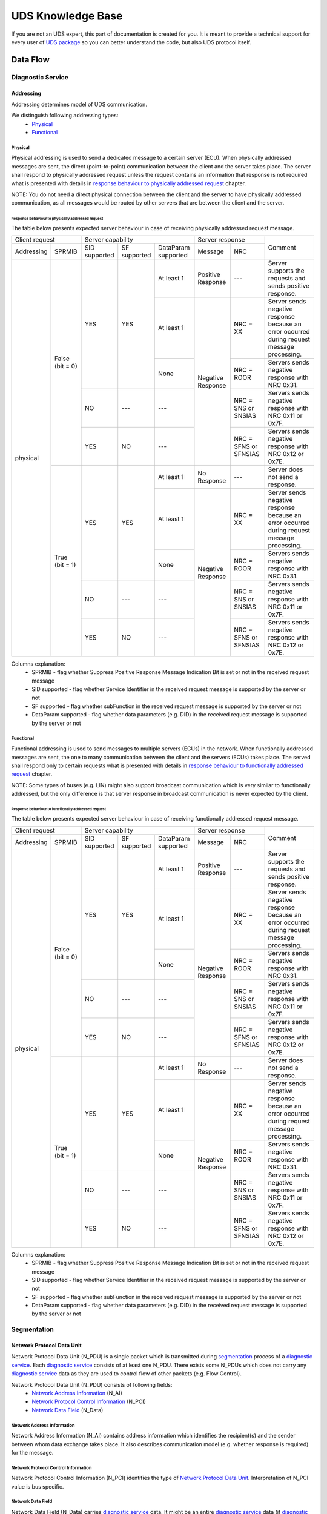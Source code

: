 UDS Knowledge Base
==================
If you are not an UDS expert, this part of documentation is created for you. It is meant to provide a technical support
for every user of `UDS package <https://github.com/mdabrowski1990/uds>`_ so you can better understand the code, but also
UDS protocol itself.


Data Flow
---------


Diagnostic Service
``````````````````


Addressing
''''''''''
Addressing determines model of UDS communication.

We distinguish following addressing types:
 - Physical_
 - Functional_


Physical
........
Physical addressing is used to send a dedicated message to a certain server (ECU).
When physically addressed messages are sent, the direct (point-to-point) communication between the client and
the server takes place. The server shall respond to physically addressed request unless the request contains
an information that response is not required what is presented with details in
`response behaviour to physically addressed request`_ chapter.

NOTE: You do not need a direct physical connection between the client and the server to have physically addressed
communication, as all messages would be routed by other servers that are between the client and the server.

Response behaviour to physically addressed request
~~~~~~~~~~~~~~~~~~~~~~~~~~~~~~~~~~~~~~~~~~~~~~~~~~
The table below presents expected server behaviour in case of receiving physically addressed request message.

+------------------------------+----------------------------------------------------+-----------------------------------------------+---------------------------------------------------------------------------------------------+
|        Client request        |                  Server capability                 |                Server response                |                                           Comment                                           |
+------------+-----------------+---------------+--------------+---------------------+-----------------------+-----------------------+                                                                                             |
| Addressing |      SPRMIB     | SID supported | SF supported | DataParam supported |        Message        |          NRC          |                                                                                             |
+------------+-----------------+---------------+--------------+---------------------+-----------------------+-----------------------+---------------------------------------------------------------------------------------------+
|  physical  | False (bit = 0) |      YES      |      YES     |      At least 1     |   Positive Response   |          ---          |                  Server supports the requests and sends positive response.                  |
|            |                 |               |              +---------------------+-----------------------+-----------------------+---------------------------------------------------------------------------------------------+
|            |                 |               |              |      At least 1     |   Negative Response   |        NRC = XX       | Server sends negative response because an error occurred during request message processing. |
|            |                 |               |              +---------------------+                       +-----------------------+---------------------------------------------------------------------------------------------+
|            |                 |               |              |         None        |                       |       NRC = ROOR      |                        Servers sends negative response with NRC 0x31.                       |
|            |                 +---------------+--------------+---------------------+                       +-----------------------+---------------------------------------------------------------------------------------------+
|            |                 |       NO      |      ---     |         ---         |                       |  NRC = SNS or SNSIAS  |                    Servers sends negative response with NRC 0x11 or 0x7F.                   |
|            |                 +---------------+--------------+---------------------+                       +-----------------------+---------------------------------------------------------------------------------------------+
|            |                 |      YES      |      NO      |         ---         |                       | NRC = SFNS or SFNSIAS |                    Servers sends negative response with NRC 0x12 or 0x7E.                   |
|            +-----------------+---------------+--------------+---------------------+-----------------------+-----------------------+---------------------------------------------------------------------------------------------+
|            |  True (bit = 1) |      YES      |      YES     |      At least 1     |      No Response      |          ---          |                               Server does not send a response.                              |
|            |                 |               |              +---------------------+-----------------------+-----------------------+---------------------------------------------------------------------------------------------+
|            |                 |               |              |      At least 1     |   Negative Response   |        NRC = XX       | Server sends negative response because an error occurred during request message processing. |
|            |                 |               |              +---------------------+                       +-----------------------+---------------------------------------------------------------------------------------------+
|            |                 |               |              |         None        |                       |       NRC = ROOR      |                        Servers sends negative response with NRC 0x31.                       |
|            |                 +---------------+--------------+---------------------+                       +-----------------------+---------------------------------------------------------------------------------------------+
|            |                 |       NO      |      ---     |         ---         |                       |  NRC = SNS or SNSIAS  |                    Servers sends negative response with NRC 0x11 or 0x7F.                   |
|            |                 +---------------+--------------+---------------------+                       +-----------------------+---------------------------------------------------------------------------------------------+
|            |                 |      YES      |      NO      |         ---         |                       | NRC = SFNS or SFNSIAS |                    Servers sends negative response with NRC 0x12 or 0x7E.                   |
+------------+-----------------+---------------+--------------+---------------------+-----------------------+-----------------------+---------------------------------------------------------------------------------------------+

Columns explanation:
 - SPRMIB - flag whether Suppress Positive Response Message Indication Bit is set or not in the received request message
 - SID supported - flag whether Service Identifier in the received request message is supported by the server or not
 - SF supported - flag whether subFunction in the received request message is supported by the server or not
 - DataParam supported - flag whether data parameters (e.g. DID) in the received request message is supported by
   the server or not


Functional
..........
Functional addressing is used to send messages to multiple servers (ECUs) in the network.
When functionally addressed messages are sent, the one to many communication between the client and
the servers (ECUs) takes place. The served shall respond only to certain requests what is presented with details in
`response behaviour to functionally addressed request`_ chapter.

NOTE: Some types of buses (e.g. LIN) might also support broadcast communication which is very similar to functionally
addressed, but the only difference is that server response in broadcast communication is never expected by the client.

Response behaviour to functionally addressed request
~~~~~~~~~~~~~~~~~~~~~~~~~~~~~~~~~~~~~~~~~~~~~~~~~~~~
The table below presents expected server behaviour in case of receiving functionally addressed request message.

+------------------------------+----------------------------------------------------+-----------------------------------------------+---------------------------------------------------------------------------------------------+
|        Client request        |                  Server capability                 |                Server response                |                                           Comment                                           |
+------------+-----------------+---------------+--------------+---------------------+-----------------------+-----------------------+                                                                                             |
| Addressing |      SPRMIB     | SID supported | SF supported | DataParam supported |        Message        |          NRC          |                                                                                             |
+------------+-----------------+---------------+--------------+---------------------+-----------------------+-----------------------+---------------------------------------------------------------------------------------------+
|  physical  | False (bit = 0) |      YES      |      YES     |      At least 1     |   Positive Response   |          ---          |                  Server supports the requests and sends positive response.                  |
|            |                 |               |              +---------------------+-----------------------+-----------------------+---------------------------------------------------------------------------------------------+
|            |                 |               |              |      At least 1     |   Negative Response   |        NRC = XX       | Server sends negative response because an error occurred during request message processing. |
|            |                 |               |              +---------------------+                       +-----------------------+---------------------------------------------------------------------------------------------+
|            |                 |               |              |         None        |                       |       NRC = ROOR      |                        Servers sends negative response with NRC 0x31.                       |
|            |                 +---------------+--------------+---------------------+                       +-----------------------+---------------------------------------------------------------------------------------------+
|            |                 |       NO      |      ---     |         ---         |                       |  NRC = SNS or SNSIAS  |                    Servers sends negative response with NRC 0x11 or 0x7F.                   |
|            |                 +---------------+--------------+---------------------+                       +-----------------------+---------------------------------------------------------------------------------------------+
|            |                 |      YES      |      NO      |         ---         |                       | NRC = SFNS or SFNSIAS |                    Servers sends negative response with NRC 0x12 or 0x7E.                   |
|            +-----------------+---------------+--------------+---------------------+-----------------------+-----------------------+---------------------------------------------------------------------------------------------+
|            |  True (bit = 1) |      YES      |      YES     |      At least 1     |      No Response      |          ---          |                               Server does not send a response.                              |
|            |                 |               |              +---------------------+-----------------------+-----------------------+---------------------------------------------------------------------------------------------+
|            |                 |               |              |      At least 1     |   Negative Response   |        NRC = XX       | Server sends negative response because an error occurred during request message processing. |
|            |                 |               |              +---------------------+                       +-----------------------+---------------------------------------------------------------------------------------------+
|            |                 |               |              |         None        |                       |       NRC = ROOR      |                        Servers sends negative response with NRC 0x31.                       |
|            |                 +---------------+--------------+---------------------+                       +-----------------------+---------------------------------------------------------------------------------------------+
|            |                 |       NO      |      ---     |         ---         |                       |  NRC = SNS or SNSIAS  |                    Servers sends negative response with NRC 0x11 or 0x7F.                   |
|            |                 +---------------+--------------+---------------------+                       +-----------------------+---------------------------------------------------------------------------------------------+
|            |                 |      YES      |      NO      |         ---         |                       | NRC = SFNS or SFNSIAS |                    Servers sends negative response with NRC 0x12 or 0x7E.                   |
+------------+-----------------+---------------+--------------+---------------------+-----------------------+-----------------------+---------------------------------------------------------------------------------------------+

Columns explanation:
 - SPRMIB - flag whether Suppress Positive Response Message Indication Bit is set or not in the received request message
 - SID supported - flag whether Service Identifier in the received request message is supported by the server or not
 - SF supported - flag whether subFunction in the received request message is supported by the server or not
 - DataParam supported - flag whether data parameters (e.g. DID) in the received request message is supported by
   the server or not


Segmentation
````````````

Network Protocol Data Unit
''''''''''''''''''''''''''
Network Protocol Data Unit (N_PDU) is a single packet which is transmitted during segmentation_ process of
a `diagnostic service`_. Each `diagnostic service`_ consists of at least one N_PDU. There exists some N_PDUs which
does not carry any `diagnostic service`_ data as they are used to control flow of other packets (e.g. Flow Control).

Network Protocol Data Unit (N_PDU) consists of following fields:
 - `Network Address Information`_ (N_AI)
 - `Network Protocol Control Information`_ (N_PCI)
 - `Network Data Field`_ (N_Data)


Network Address Information
...........................
Network Address Information (N_AI) contains address information which identifies the recipient(s) and the sender
between whom data exchange takes place. It also describes communication model (e.g. whether response is required)
for the message.


Network Protocol Control Information
....................................
Network Protocol Control Information (N_PCI) identifies the type of `Network Protocol Data Unit`_.
Interpretation of N_PCI value is bus specific.


Network Data Field
..................
Network Data Field (N_Data) carries `diagnostic service`_ data. It might be an entire `diagnostic service`_ data (if
`diagnostic service`_ fits into one packet) or just a part (a single packet) of it (if `segmentation`_ had to be
used to divide `diagnostic service`_ into smaller parts).
